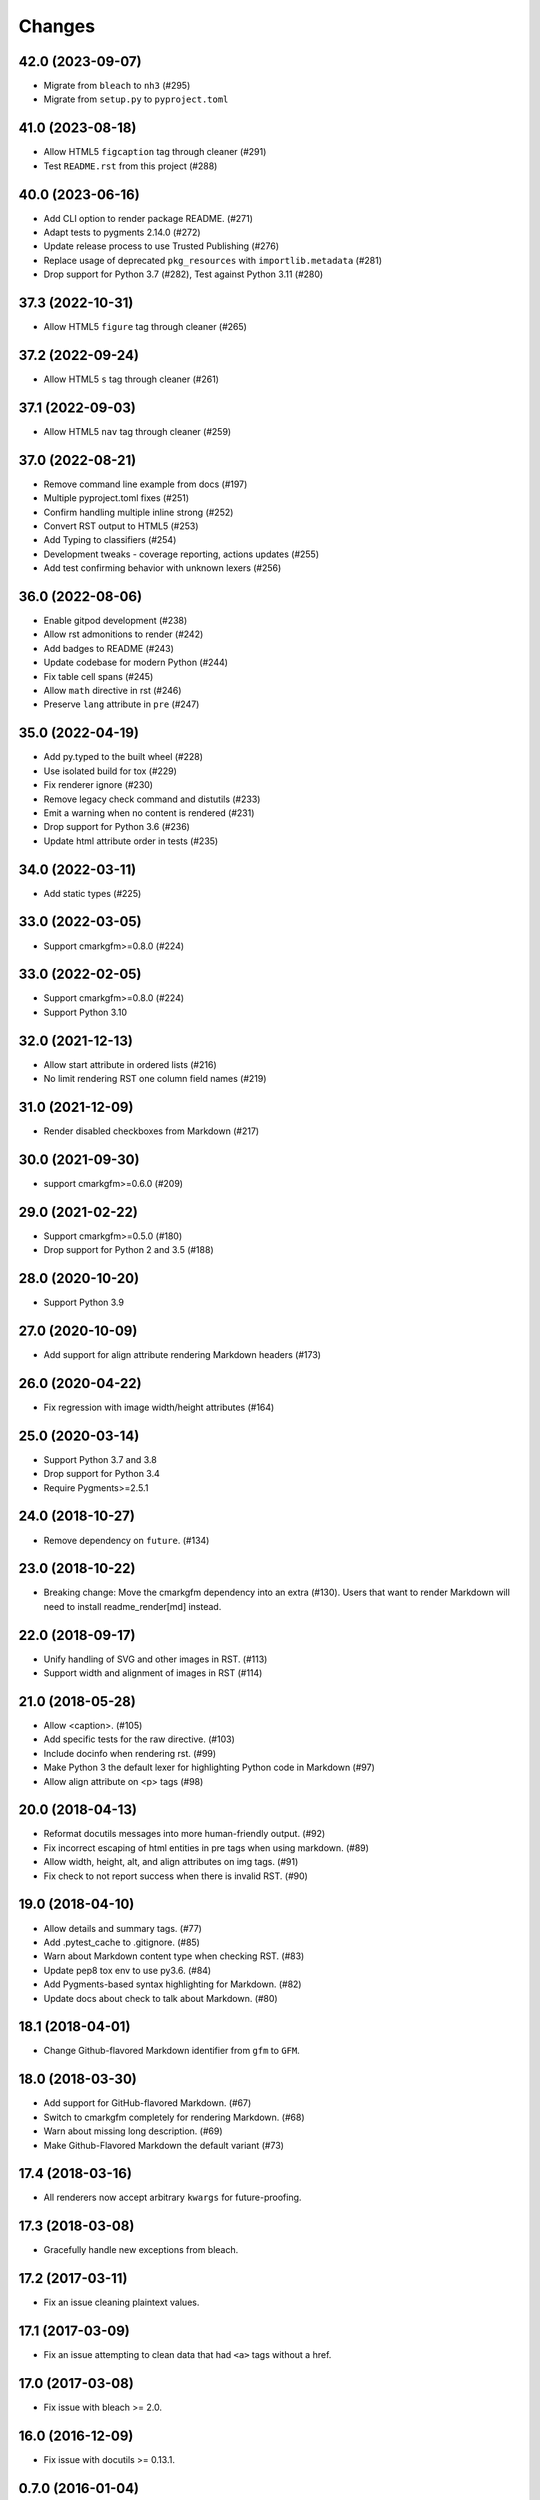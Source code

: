 Changes
=======

42.0 (2023-09-07)
-----------------

- Migrate from ``bleach`` to ``nh3`` (#295)
- Migrate from ``setup.py`` to ``pyproject.toml``

41.0 (2023-08-18)
-----------------

* Allow HTML5 ``figcaption`` tag through cleaner (#291)
* Test ``README.rst`` from this project (#288)

40.0 (2023-06-16)
-----------------

* Add CLI option to render package README. (#271)
* Adapt tests to pygments 2.14.0 (#272)
* Update release process to use Trusted Publishing (#276)
* Replace usage of deprecated ``pkg_resources`` with ``importlib.metadata`` (#281)
* Drop support for Python 3.7 (#282), Test against Python 3.11 (#280)

37.3 (2022-10-31)
-----------------

* Allow HTML5 ``figure`` tag through cleaner (#265)

37.2 (2022-09-24)
-----------------

* Allow HTML5 ``s`` tag through cleaner (#261)

37.1 (2022-09-03)
-----------------

* Allow HTML5 ``nav`` tag through cleaner (#259)

37.0 (2022-08-21)
-----------------

* Remove command line example from docs (#197)
* Multiple pyproject.toml fixes (#251)
* Confirm handling multiple inline strong (#252)
* Convert RST output to HTML5 (#253)
* Add Typing to classifiers (#254)
* Development tweaks - coverage reporting, actions updates (#255)
* Add test confirming behavior with unknown lexers (#256)

36.0 (2022-08-06)
-----------------

* Enable gitpod development (#238)
* Allow rst admonitions to render (#242)
* Add badges to README (#243)
* Update codebase for modern Python (#244)
* Fix table cell spans (#245)
* Allow ``math`` directive in rst (#246)
* Preserve ``lang`` attribute in ``pre`` (#247)

35.0 (2022-04-19)
-----------------

* Add py.typed to the built wheel (#228)
* Use isolated build for tox (#229)
* Fix renderer ignore (#230)
* Remove legacy check command and distutils (#233)
* Emit a warning when no content is rendered (#231)
* Drop support for Python 3.6 (#236)
* Update html attribute order in tests (#235)

34.0 (2022-03-11)
-----------------

* Add static types (#225)

33.0 (2022-03-05)
-----------------

* Support cmarkgfm>=0.8.0 (#224)

33.0 (2022-02-05)
-----------------

* Support cmarkgfm>=0.8.0 (#224)
* Support Python 3.10

32.0 (2021-12-13)
-----------------

* Allow start attribute in ordered lists (#216)
* No limit rendering RST one column field names (#219)

31.0 (2021-12-09)
-----------------

* Render disabled checkboxes from Markdown (#217)

30.0 (2021-09-30)
-----------------

* support cmarkgfm>=0.6.0 (#209)

29.0 (2021-02-22)
-----------------

* Support cmarkgfm>=0.5.0 (#180)
* Drop support for Python 2 and 3.5 (#188)

28.0 (2020-10-20)
-----------------

* Support Python 3.9

27.0 (2020-10-09)
-----------------

* Add support for align attribute rendering Markdown headers (#173)

26.0 (2020-04-22)
-----------------

* Fix regression with image width/height attributes (#164)


25.0 (2020-03-14)
-----------------

* Support Python 3.7 and 3.8
* Drop support for Python 3.4
* Require Pygments>=2.5.1


24.0 (2018-10-27)
-----------------

* Remove dependency on ``future``. (#134)


23.0 (2018-10-22)
-----------------

* Breaking change: Move the cmarkgfm dependency into an extra (#130). Users
  that want to render Markdown will need to install readme_render[md] instead.


22.0 (2018-09-17)
-----------------

* Unify handling of SVG and other images in RST. (#113)
* Support width and alignment of images in RST (#114)


21.0 (2018-05-28)
-----------------

* Allow <caption>. (#105)
* Add specific tests for the raw directive. (#103)
* Include docinfo when rendering rst. (#99)
* Make Python 3 the default lexer for highlighting Python code in Markdown (#97)
* Allow align attribute on <p> tags (#98)


20.0 (2018-04-13)
-----------------

* Reformat docutils messages into more human-friendly output. (#92)
* Fix incorrect escaping of html entities in pre tags when using markdown. (#89)
* Allow width, height, alt, and align attributes on img tags. (#91)
* Fix check to not report success when there is invalid RST. (#90)


19.0 (2018-04-10)
-----------------

* Allow details and summary tags. (#77)
* Add .pytest_cache to .gitignore. (#85)
* Warn about Markdown content type when checking RST. (#83)
* Update pep8 tox env to use py3.6. (#84)
* Add Pygments-based syntax highlighting for Markdown. (#82)
* Update docs about check to talk about Markdown. (#80)


18.1 (2018-04-01)
-----------------

* Change Github-flavored Markdown identifier from ``gfm`` to ``GFM``.


18.0 (2018-03-30)
-----------------

* Add support for GitHub-flavored Markdown. (#67)
* Switch to cmarkgfm completely for rendering Markdown. (#68)
* Warn about missing long description. (#69)
* Make Github-Flavored Markdown the default variant (#73)


17.4 (2018-03-16)
-----------------

* All renderers now accept arbitrary ``kwargs`` for future-proofing.


17.3 (2018-03-08)
-----------------

* Gracefully handle new exceptions from bleach.


17.2 (2017-03-11)
-----------------

* Fix an issue cleaning plaintext values.


17.1 (2017-03-09)
-----------------

* Fix an issue attempting to clean data that had ``<a>`` tags without a href.


17.0 (2017-03-08)
-----------------

* Fix issue with bleach >= 2.0.


16.0 (2016-12-09)
-----------------

* Fix issue with docutils >= 0.13.1.


0.7.0 (2016-01-04)
------------------

* Renamed to ``readme_renderer``: https://github.com/pypa/readme_renderer
  to work around an name overlap with ``README`` files shipped in Python's
  default site-packages directory on certain case-insensitive file systems.

* Added `PyPA Code of Conduct`_.

* Allow <sub> and <sup> tags when cleaning rST HTML output.

* Dropped support for Python 2.6.

.. _PyPA Code of Conduct: https://www.pypa.io/en/latest/code-of-conduct/
